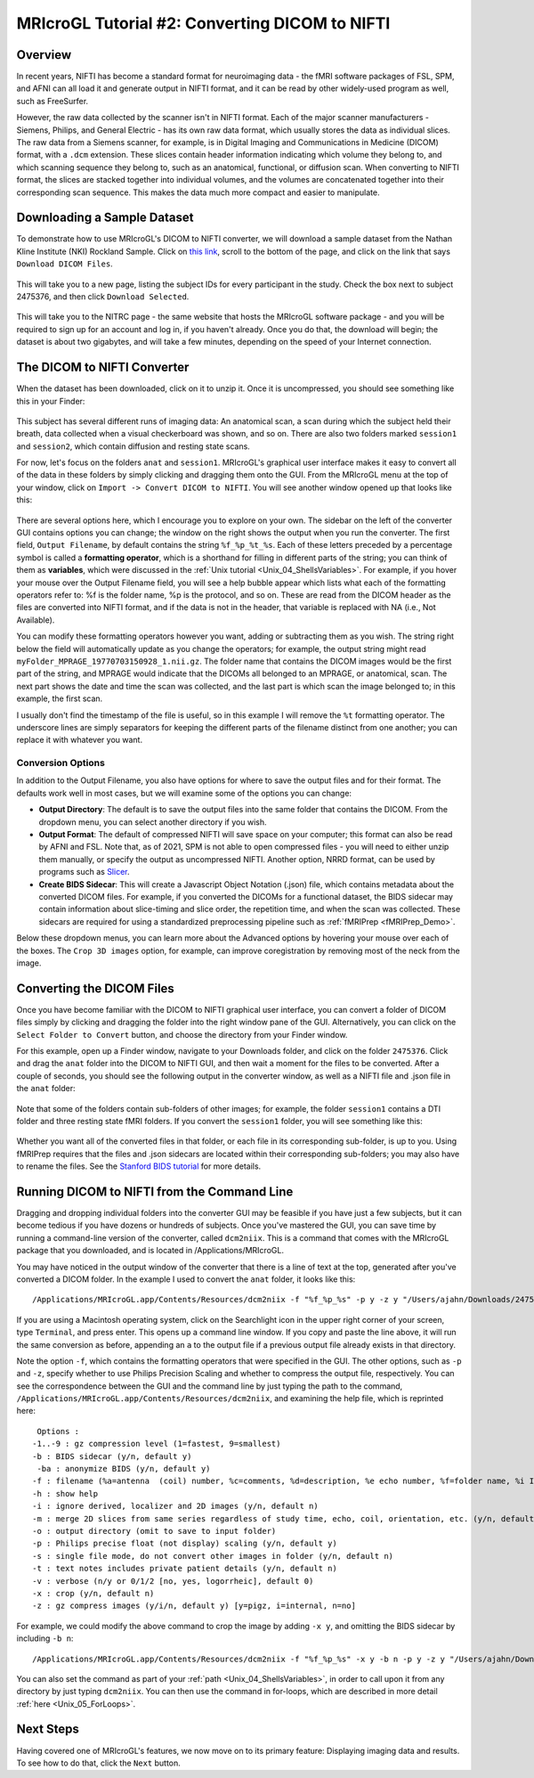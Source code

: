 .. _MRIcroGL_2_dcm2nii:

===============================================
MRIcroGL Tutorial #2: Converting DICOM to NIFTI
===============================================

Overview
--------

In recent years, NIFTI has become a standard format for neuroimaging data - the fMRI software packages of FSL, SPM, and AFNI can all load it and generate output in NIFTI format, and it can be read by other widely-used program as well, such as FreeSurfer.

However, the raw data collected by the scanner isn't in NIFTI format. Each of the major scanner manufacturers - Siemens, Philips, and General Electric - has its own raw data format, which usually stores the data as individual slices. The raw data from a Siemens scanner, for example, is in Digital Imaging and Communications in Medicine (DICOM) format, with a ``.dcm`` extension. These slices contain header information indicating which volume they belong to, and which scanning sequence they belong to, such as an anatomical, functional, or diffusion scan. When converting to NIFTI format, the slices are stacked together into individual volumes, and the volumes are concatenated together into their corresponding scan sequence. This makes the data much more compact and easier to manipulate.


Downloading a Sample Dataset
----------------------------

To demonstrate how to use MRIcroGL's DICOM to NIFTI converter, we will download a sample dataset from the Nathan Kline Institute (NKI) Rockland Sample. Click on `this link <https://fcon_1000.projects.nitrc.org/indi/pro/eNKI_RS_TRT/FrontPage.html>`__, scroll to the bottom of the page, and click on the link that says ``Download DICOM Files``. 

.. figure:: 02_DownloadData.png

This will take you to a new page, listing the subject IDs for every participant in the study. Check the box next to subject 2475376, and then click ``Download Selected``.

.. figure:: 02_DownloadData2.png

This will take you to the NITRC page - the same website that hosts the MRIcroGL software package - and you will be required to sign up for an account and log in, if you haven't already. Once you do that, the download will begin; the dataset is about two gigabytes, and will take a few minutes, depending on the speed of your Internet connection.


The DICOM to NIFTI Converter
----------------------------

When the dataset has been downloaded, click on it to unzip it. Once it is uncompressed, you should see something like this in your Finder:

.. figure:: 02_DataStructure.png

This subject has several different runs of imaging data: An anatomical scan, a scan during which the subject held their breath, data collected when a visual checkerboard was shown, and so on. There are also two folders marked ``session1`` and ``session2``, which contain diffusion and resting state scans.

For now, let's focus on the folders ``anat`` and ``session1``. MRIcroGL's graphical user interface makes it easy to convert all of the data in these folders by simply clicking and dragging them onto the GUI. From the MRIcroGL menu at the top of your window, click on ``Import -> Convert DICOM to NIFTI``. You will see another window opened up that looks like this:

.. figure:: 02_DICOMtoNIFTI_GUI.png

There are several options here, which I encourage you to explore on your own. The sidebar on the left of the converter GUI contains options you can change; the window on the right shows the output when you run the converter. The first field, ``Output Filename``, by default contains the string ``%f_%p_%t_%s``. Each of these letters preceded by a percentage symbol is called a **formatting operator**, which is a shorthand for filling in different parts of the string; you can think of them as **variables**, which were discussed in the :ref:`Unix tutorial <Unix_04_ShellsVariables>`. For example, if you hover your mouse over the Output Filename field, you will see a help bubble appear which lists what each of the formatting operators refer to: %f is the folder name, %p is the protocol, and so on. These are read from the DICOM header as the files are converted into NIFTI format, and if the data is not in the header, that variable is replaced with NA (i.e., Not Available).

You can modify these formatting operators however you want, adding or subtracting them as you wish. The string right below the field will automatically update as you change the operators; for example, the output string might read ``myFolder_MPRAGE_19770703150928_1.nii.gz``. The folder name that contains the DICOM images would be the first part of the string, and MPRAGE would indicate that the DICOMs all belonged to an MPRAGE, or anatomical, scan. The next part shows the date and time the scan was collected, and the last part is which scan the image belonged to; in this example, the first scan.

I usually don't find the timestamp of the file is useful, so in this example I will remove the ``%t`` formatting operator. The underscore lines are simply separators for keeping the different parts of the filename distinct from one another; you can replace it with whatever you want.


Conversion Options
&&&&&&&&&&&&&&&&&&

In addition to the Output Filename, you also have options for where to save the output files and for their format. The defaults work well in most cases, but we will examine some of the options you can change:

* **Output Directory**: The default is to save the output files into the same folder that contains the DICOM. From the dropdown menu, you can select another directory if you wish.
* **Output Format**: The default of compressed NIFTI will save space on your computer; this format can also be read by AFNI and FSL. Note that, as of 2021, SPM is not able to open compressed files - you will need to either unzip them manually, or specify the output as uncompressed NIFTI. Another option, NRRD format, can be used by programs such as `Slicer <https://www.slicer.org/>`__.
* **Create BIDS Sidecar**: This will create a Javascript Object Notation (.json) file, which contains metadata about the converted DICOM files. For example, if you converted the DICOMs for a functional dataset, the BIDS sidecar may contain information about slice-timing and slice order, the repetition time, and when the scan was collected. These sidecars are required for using a standardized preprocessing pipeline such as :ref:`fMRIPrep <fMRIPrep_Demo>`.

Below these dropdown menus, you can learn more about the Advanced options by hovering your mouse over each of the boxes. The ``Crop 3D images`` option, for example, can improve coregistration by removing most of the neck from the image.


Converting the DICOM Files
--------------------------

Once you have become familiar with the DICOM to NIFTI graphical user interface, you can convert a folder of DICOM files simply by clicking and dragging the folder into the right window pane of the GUI. Alternatively, you can click on the ``Select Folder to Convert`` button, and choose the directory from your Finder window.

For this example, open up a Finder window, navigate to your Downloads folder, and click on the folder ``2475376``. Click and drag the ``anat`` folder into the DICOM to NIFTI GUI, and then wait a moment for the files to be converted. After a couple of seconds, you should see the following output in the converter window, as well as a NIFTI file and .json file in the ``anat`` folder:

.. figure:: 02_ConvertedFiles.png

Note that some of the folders contain sub-folders of other images; for example, the folder ``session1`` contains a DTI folder and three resting state fMRI folders. If you convert the ``session1`` folder, you will see something like this:

.. figure:: 02_Session1_Converted.png

Whether you want all of the converted files in that folder, or each file in its corresponding sub-folder, is up to you. Using fMRIPrep requires that the files and .json sidecars are located within their corresponding sub-folders; you may also have to rename the files. See the `Stanford BIDS tutorial <https://reproducibility.stanford.edu/bids-tutorial-series-part-1a/>`__ for more details.


Running DICOM to NIFTI from the Command Line
--------------------------------------------

Dragging and dropping individual folders into the converter GUI may be feasible if you have just a few subjects, but it can become tedious if you have dozens or hundreds of subjects. Once you've mastered the GUI, you can save time by running a command-line version of the converter, called ``dcm2niix``. This is a command that comes with the MRIcroGL package that you downloaded, and is located in /Applications/MRIcroGL.

You may have noticed in the output window of the converter that there is a line of text at the top, generated after you've converted a DICOM folder. In the example I used to convert the ``anat`` folder, it looks like this:

::

  /Applications/MRIcroGL.app/Contents/Resources/dcm2niix -f "%f_%p_%s" -p y -z y "/Users/ajahn/Downloads/2475376/anat"

If you are using a Macintosh operating system, click on the Searchlight icon in the upper right corner of your screen, type ``Terminal``, and press enter. This opens up a command line window. If you copy and paste the line above, it will run the same conversion as before, appending an ``a`` to the output file if a previous output file already exists in that directory.

Note the option ``-f``, which contains the formatting operators that were specified in the GUI. The other options, such as ``-p`` and ``-z``, specify whether to use Philips Precision Scaling and whether to compress the output file, respectively. You can see the correspondence between the GUI and the command line by just typing the path to the command, ``/Applications/MRIcroGL.app/Contents/Resources/dcm2niix``, and examining the help file, which is reprinted here:

::

   Options :
  -1..-9 : gz compression level (1=fastest, 9=smallest)
  -b : BIDS sidecar (y/n, default y)
   -ba : anonymize BIDS (y/n, default y)
  -f : filename (%a=antenna  (coil) number, %c=comments, %d=description, %e echo number, %f=folder name, %i ID of patient, %j seriesInstanceUID, %k studyInstanceUID, %m=manufacturer, %n=name of patient, %p=protocol, %s=series number, %t=time, %u=acquisition number, %v=vendor, %x=study ID; %z sequence name; default '%f_%p')
  -h : show help
  -i : ignore derived, localizer and 2D images (y/n, default n)
  -m : merge 2D slices from same series regardless of study time, echo, coil, orientation, etc. (y/n, default n)
  -o : output directory (omit to save to input folder)
  -p : Philips precise float (not display) scaling (y/n, default y)
  -s : single file mode, do not convert other images in folder (y/n, default n)
  -t : text notes includes private patient details (y/n, default n)
  -v : verbose (n/y or 0/1/2 [no, yes, logorrheic], default 0)
  -x : crop (y/n, default n)
  -z : gz compress images (y/i/n, default y) [y=pigz, i=internal, n=no]
  
For example, we could modify the above command to crop the image by adding ``-x y``, and omitting the BIDS sidecar by including ``-b n``:

::

  /Applications/MRIcroGL.app/Contents/Resources/dcm2niix -f "%f_%p_%s" -x y -b n -p y -z y "/Users/ajahn/Downloads/2475376/anat"
  
You can also set the command as part of your :ref:`path <Unix_04_ShellsVariables>`, in order to call upon it from any directory by just typing ``dcm2niix``. You can then use the command in for-loops, which are described in more detail :ref:`here <Unix_05_ForLoops>`.


Next Steps
----------

Having covered one of MRIcroGL's features, we now move on to its primary feature: Displaying imaging data and results. To see how to do that, click the ``Next`` button.
